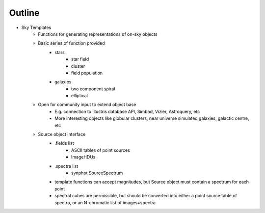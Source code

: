 Outline
-------
- Sky Templates
    - Functions for generating representations of on-sky objects
    - Basic series of function provided
        - stars
            - star field
            - cluster
            - field population
        - galaxies
            - two component spiral
            - elliptical
    - Open for community input to extend object base
        - E.g. connection to Illustris database API, Simbad, Vizier, Astroquery, etc
        - More interesting objects like globular clusters, near universe simulated galaxies, galactic centre, etc
    - Source object interface
        - .fields list
            - ASCII tables of point sources
            - ImageHDUs
        - .spectra list
            - synphot.SourceSpectrum
        - template functions can accept magnitudes, but Source object must contain a spectrum for each point
        - spectral cubes are permissible, but should be converted into either a point source table of spectra, or an N-chromatic list of images+spectra

